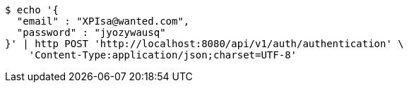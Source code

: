 [source,bash]
----
$ echo '{
  "email" : "XPIsa@wanted.com",
  "password" : "jyozywausq"
}' | http POST 'http://localhost:8080/api/v1/auth/authentication' \
    'Content-Type:application/json;charset=UTF-8'
----